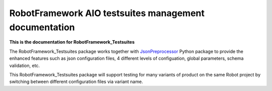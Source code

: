 .. Copyright 2020-2022 Robert Bosch GmbH

.. Licensed under the Apache License, Version 2.0 (the "License");
   you may not use this file except in compliance with the License.
   You may obtain a copy of the License at

.. http://www.apache.org/licenses/LICENSE-2.0

.. Unless required by applicable law or agreed to in writing, software
   distributed under the License is distributed on an "AS IS" BASIS,
   WITHOUT WARRANTIES OR CONDITIONS OF ANY KIND, either express or implied.
   See the License for the specific language governing permissions and
   limitations under the License.

RobotFramework AIO testsuites management documentation
======================================================

**This is the documentation for RobotFramework_Testsuites**

The RobotFramework_Testsuites package works together with `JsonPreprocessor <https://github.com/test-fullautomation/python-jsonpreprocessor>`_ 
Python package to provide the enhanced features such as json configuration files, 
4 different levels of configuation, global parameters, schema validation, etc.

This RobotFramework_Testsuites package will support testing for many variants of product on the 
same Robot project by switching between different configuration files via variant name.

